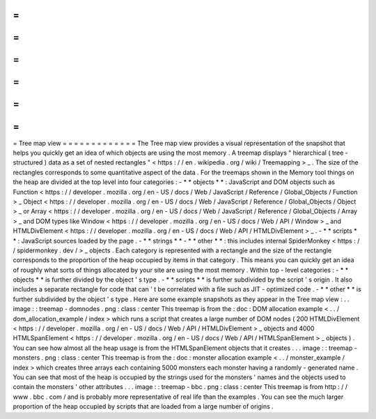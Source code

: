 =
=
=
=
=
=
=
=
=
=
=
=
=
Tree
map
view
=
=
=
=
=
=
=
=
=
=
=
=
=
The
Tree
map
view
provides
a
visual
representation
of
the
snapshot
that
helps
you
quickly
get
an
idea
of
which
objects
are
using
the
most
memory
.
A
treemap
displays
"
hierarchical
(
tree
-
structured
)
data
as
a
set
of
nested
rectangles
"
<
https
:
/
/
en
.
wikipedia
.
org
/
wiki
/
Treemapping
>
_
.
The
size
of
the
rectangles
corresponds
to
some
quantitative
aspect
of
the
data
.
For
the
treemaps
shown
in
the
Memory
tool
things
on
the
heap
are
divided
at
the
top
level
into
four
categories
:
-
*
*
objects
*
*
:
JavaScript
and
DOM
objects
such
as
Function
<
https
:
/
/
developer
.
mozilla
.
org
/
en
-
US
/
docs
/
Web
/
JavaScript
/
Reference
/
Global_Objects
/
Function
>
_
Object
<
https
:
/
/
developer
.
mozilla
.
org
/
en
-
US
/
docs
/
Web
/
JavaScript
/
Reference
/
Global_Objects
/
Object
>
_
or
Array
<
https
:
/
/
developer
.
mozilla
.
org
/
en
-
US
/
docs
/
Web
/
JavaScript
/
Reference
/
Global_Objects
/
Array
>
_
and
DOM
types
like
Window
<
https
:
/
/
developer
.
mozilla
.
org
/
en
-
US
/
docs
/
Web
/
API
/
Window
>
_
and
HTMLDivElement
<
https
:
/
/
developer
.
mozilla
.
org
/
en
-
US
/
docs
/
Web
/
API
/
HTMLDivElement
>
_
.
-
*
*
scripts
*
*
:
JavaScript
sources
loaded
by
the
page
.
-
*
*
strings
*
*
-
*
*
other
*
*
:
this
includes
internal
SpiderMonkey
<
https
:
/
/
spidermonkey
.
dev
/
>
_
objects
.
Each
category
is
represented
with
a
rectangle
and
the
size
of
the
rectangle
corresponds
to
the
proportion
of
the
heap
occupied
by
items
in
that
category
.
This
means
you
can
quickly
get
an
idea
of
roughly
what
sorts
of
things
allocated
by
your
site
are
using
the
most
memory
.
Within
top
-
level
categories
:
-
*
*
objects
*
*
is
further
divided
by
the
object
'
s
type
.
-
*
*
scripts
*
*
is
further
subdivided
by
the
script
'
s
origin
.
It
also
includes
a
separate
rectangle
for
code
that
can
'
t
be
correlated
with
a
file
such
as
JIT
-
optimized
code
.
-
*
*
other
*
*
is
further
subdivided
by
the
object
'
s
type
.
Here
are
some
example
snapshots
as
they
appear
in
the
Tree
map
view
:
.
.
image
:
:
treemap
-
domnodes
.
png
:
class
:
center
This
treemap
is
from
the
:
doc
:
DOM
allocation
example
<
.
.
/
dom_allocation_example
/
index
>
which
runs
a
script
that
creates
a
large
number
of
DOM
nodes
(
200
HTMLDivElement
<
https
:
/
/
developer
.
mozilla
.
org
/
en
-
US
/
docs
/
Web
/
API
/
HTMLDivElement
>
_
objects
and
4000
HTMLSpanElement
<
https
:
/
/
developer
.
mozilla
.
org
/
en
-
US
/
docs
/
Web
/
API
/
HTMLSpanElement
>
_
objects
)
.
You
can
see
how
almost
all
the
heap
usage
is
from
the
HTMLSpanElement
objects
that
it
creates
.
.
.
image
:
:
treemap
-
monsters
.
png
:
class
:
center
This
treemap
is
from
the
:
doc
:
monster
allocation
example
<
.
.
/
monster_example
/
index
>
which
creates
three
arrays
each
containing
5000
monsters
each
monster
having
a
randomly
-
generated
name
.
You
can
see
that
most
of
the
heap
is
occupied
by
the
strings
used
for
the
monsters
'
names
and
the
objects
used
to
contain
the
monsters
'
other
attributes
.
.
.
image
:
:
treemap
-
bbc
.
png
:
class
:
center
This
treemap
is
from
http
:
/
/
www
.
bbc
.
com
/
and
is
probably
more
representative
of
real
life
than
the
examples
.
You
can
see
the
much
larger
proportion
of
the
heap
occupied
by
scripts
that
are
loaded
from
a
large
number
of
origins
.
